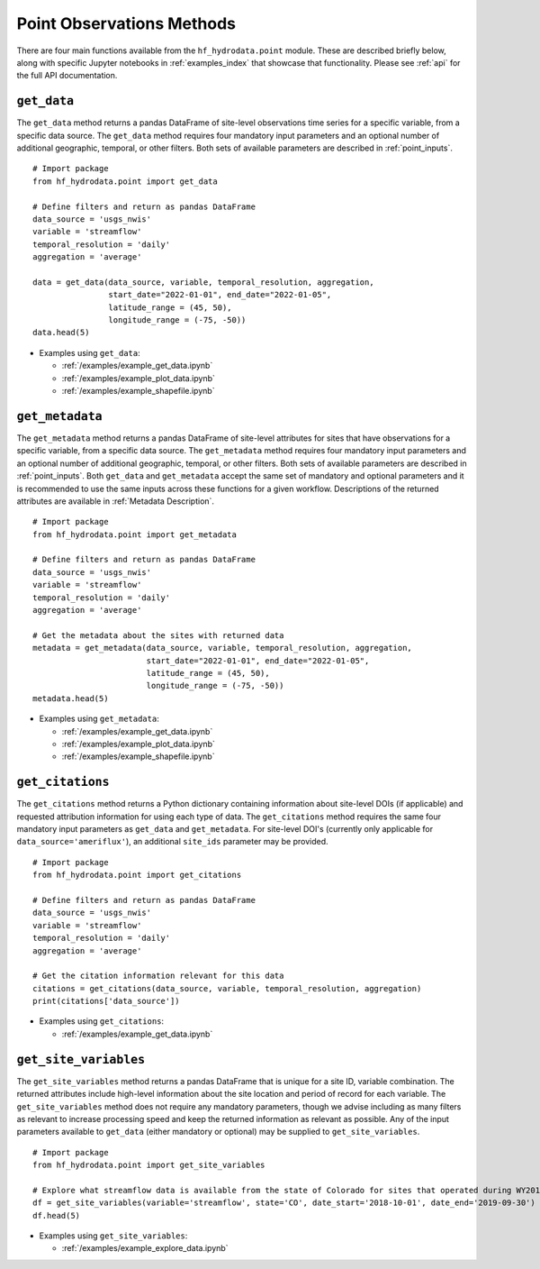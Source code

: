 .. _point_methods:

Point Observations Methods
==================================
There are four main functions available from the ``hf_hydrodata.point`` module. These are described briefly 
below, along with specific Jupyter notebooks in :ref:`examples_index` that showcase that functionality.
Please see :ref:`api` for the full API documentation.

``get_data``
--------------
The ``get_data`` method returns a pandas DataFrame of site-level observations time series for a specific variable, 
from a specific data source. The ``get_data`` method requires four mandatory input parameters and an optional
number of additional geographic, temporal, or other filters. Both sets of available parameters are described
in :ref:`point_inputs`. ::

    # Import package
    from hf_hydrodata.point import get_data

    # Define filters and return as pandas DataFrame
    data_source = 'usgs_nwis'
    variable = 'streamflow'
    temporal_resolution = 'daily'
    aggregation = 'average'

    data = get_data(data_source, variable, temporal_resolution, aggregation,
                    start_date="2022-01-01", end_date="2022-01-05", 
                    latitude_range = (45, 50),
                    longitude_range = (-75, -50))
    data.head(5)

* Examples using ``get_data``:  

  * :ref:`/examples/example_get_data.ipynb`
  * :ref:`/examples/example_plot_data.ipynb`
  * :ref:`/examples/example_shapefile.ipynb`

``get_metadata``
------------------
The ``get_metadata`` method returns a pandas DataFrame of site-level attributes for sites that have observations 
for a specific variable, from a specific data source. The ``get_metadata`` method requires four mandatory input 
parameters and an optional number of additional geographic, temporal, or other filters. Both sets of available 
parameters are described in :ref:`point_inputs`. Both ``get_data`` and ``get_metadata`` accept the same set of 
mandatory and optional parameters and it is recommended to use the same inputs across these functions for a given
workflow. Descriptions of the returned attributes are available in :ref:`Metadata Description`. ::

    # Import package
    from hf_hydrodata.point import get_metadata

    # Define filters and return as pandas DataFrame
    data_source = 'usgs_nwis'
    variable = 'streamflow'
    temporal_resolution = 'daily'
    aggregation = 'average'

    # Get the metadata about the sites with returned data
    metadata = get_metadata(data_source, variable, temporal_resolution, aggregation,
                            start_date="2022-01-01", end_date="2022-01-05", 
                            latitude_range = (45, 50),
                            longitude_range = (-75, -50))
    metadata.head(5)

* Examples using ``get_metadata``:  

  * :ref:`/examples/example_get_data.ipynb`
  * :ref:`/examples/example_plot_data.ipynb`
  * :ref:`/examples/example_shapefile.ipynb`

``get_citations``
-------------------
The ``get_citations`` method returns a Python dictionary containing information about site-level DOIs 
(if applicable) and requested attribution information for using each type of data. The ``get_citations`` method
requires the same four mandatory input parameters as ``get_data`` and ``get_metadata``. For site-level DOI's 
(currently only applicable for ``data_source='ameriflux'``), an additional ``site_ids`` parameter may be provided. :: 

    # Import package
    from hf_hydrodata.point import get_citations

    # Define filters and return as pandas DataFrame
    data_source = 'usgs_nwis'
    variable = 'streamflow'
    temporal_resolution = 'daily'
    aggregation = 'average'

    # Get the citation information relevant for this data
    citations = get_citations(data_source, variable, temporal_resolution, aggregation)
    print(citations['data_source'])

* Examples using ``get_citations``:  

  * :ref:`/examples/example_get_data.ipynb`

``get_site_variables``
------------------------
The ``get_site_variables`` method returns a pandas DataFrame that is unique for a site ID, variable combination.
The returned attributes include high-level information about the site location and period of record for each 
variable. The ``get_site_variables`` method does not require any mandatory parameters, though we advise including
as many filters as relevant to increase processing speed and keep the returned information as relevant as possible.
Any of the input parameters available to ``get_data`` (either mandatory or optional) may be supplied to 
``get_site_variables``. ::

    # Import package
    from hf_hydrodata.point import get_site_variables

    # Explore what streamflow data is available from the state of Colorado for sites that operated during WY2019
    df = get_site_variables(variable='streamflow', state='CO', date_start='2018-10-01', date_end='2019-09-30')
    df.head(5)


* Examples using ``get_site_variables``: 

  * :ref:`/examples/example_explore_data.ipynb`